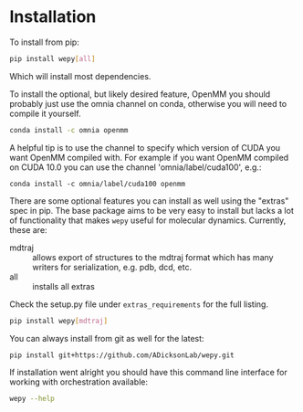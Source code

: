 
* Installation


To install from pip:

#+BEGIN_SRC bash
  pip install wepy[all]
#+END_SRC

Which will install most dependencies.

To install the optional, but likely desired feature, OpenMM you should
probably just use the omnia channel on conda, otherwise you will need
to compile it yourself.

#+BEGIN_SRC bash
  conda install -c omnia openmm
#+END_SRC

A helpful tip is to use the channel to specify which version of CUDA
you want OpenMM compiled with. For example if you want OpenMM compiled
on CUDA 10.0 you can use the channel 'omnia/label/cuda100', e.g.:

#+begin_src 
  conda install -c omnia/label/cuda100 openmm
#+end_src

There are some optional features you can install as well using the
"extras" spec in pip. The base package aims to be very easy to install
but lacks a lot of functionality that makes ~wepy~ useful for
molecular dynamics. Currently, these are:

- mdtraj :: allows export of structures to the mdtraj format which has
            many writers for serialization, e.g. pdb, dcd, etc.
- all :: installs all extras

Check the setup.py file under ~extras_requirements~ for the full listing.

#+BEGIN_SRC bash
pip install wepy[mdtraj]
#+END_SRC

You can always install from git as well for the latest:

#+BEGIN_SRC bash
pip install git+https://github.com/ADicksonLab/wepy.git
#+END_SRC


If installation went alright you should have this command line
interface for working with orchestration available:

#+BEGIN_SRC bash
  wepy --help
#+END_SRC
